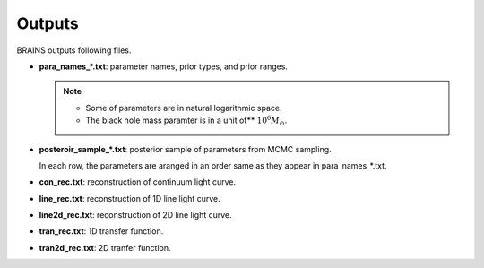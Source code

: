 .. _outputs:

********
Outputs
********
BRAINS outputs following files.

- **para_names_*.txt**: parameter names, prior types, and prior ranges.
 
  .. note::
    
    * Some of parameters are in natural logarithmic space.
    * The black hole mass paramter is in a unit of** :math:`10^6M_\odot`.
  

- **posteroir_sample_*.txt**:
  posterior sample of parameters from MCMC sampling. 
  
  In each row, the parameters are aranged in an order same as they appear in para_names_*.txt.

- **con_rec.txt**: reconstruction of continuum light curve.

- **line_rec.txt**: reconstruction of 1D line light curve.
  
- **line2d_rec.txt**: reconstruction of 2D line light curve.
  
- **tran_rec.txt**: 1D transfer function.
  
- **tran2d_rec.txt**: 2D tranfer function.